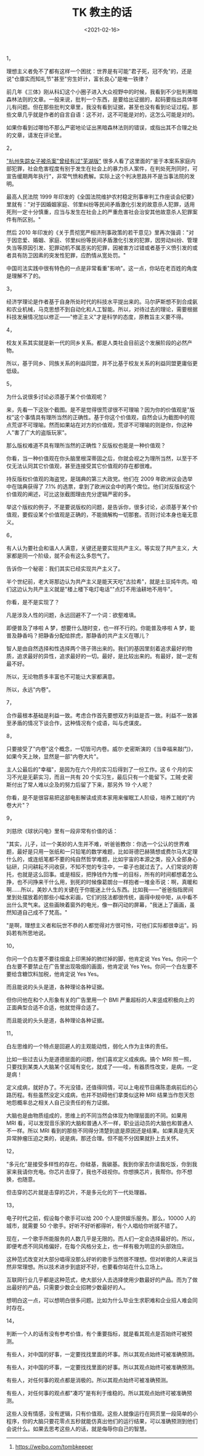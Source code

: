 #+TITLE: TK 教主的话
#+DATE: <2021-02-16>
#+TAGS[]: 他山之石

1，

理想主义者免不了都有这样一个困扰：世界是有可能"君子死，冠不免"的，还是说"仓廪实而知礼节"甚至"穷生奸计，富长良心"是唯一铁律？

前几年《三体》刚从科幻这个小圈子进入大众视野中的时候，我看到不少批判黑暗森林法则的文章。一般来说，批判一个东西，是要给出证据的，起码要指出具体哪儿有问题。但在那些批判文章里，我没有看到证据，甚至也没有看到论证过程。那些文章几乎就是作者的自言自语：这不对，这不可能是对的，这怎么可能是对的。

如果你看到过哪怕不那么严密地论证出黑暗森林法则的错误，或指出其不合理之处的文章，请发在评论里。

2，

[[https://www.sohu.com/a/409682454_119705]["杭州失踪女子被杀案"曾经有过"芜湖版"]]
很多人看了这里面的"鉴于本案系家庭内部犯罪，社会危害程度有别于发生在社会上的暴力杀人案件，在判处死刑同时，可宣告缓期两年执行"，非常气愤和费解。实际上这个判决思路并不是当事法院的发明。

最高人民法院 1999
年印发的《全国法院维护农村稳定刑事审判工作座谈会纪要》里就有："对于因婚姻家庭、邻里纠纷等民间矛盾激化引发的故意杀人犯罪，适用死刑一定十分慎重，应当与发生在社会上的严重危害社会治安其他故意杀人犯罪案件有所区别。"

然后 2010
年印发的《关于贯彻宽严相济刑事政策的若干意见》里再次强调："对于因恋爱、婚姻、家庭、邻里纠纷等民间矛盾激化引发的犯罪，因劳动纠纷、管理失当等原因引发、犯罪动机不属恶劣的犯罪，因被害方过错或者基于义愤引发的或者具有防卫因素的突发性犯罪，应酌情从宽处罚。"

中国司法实践中很有特色的一点是非常看重"影响"。这一点，你站在老百姓的角度是理解不了的。

3，

经济学理论是作者基于自身所处时代的科技水平提出来的。马尔萨斯想不到合成氨和农业机械，马克思想不到自动化和人工智能。所以，对待过去的理论，需要根据科技发展情况加以修正------"修正主义"才是科学的态度，原教旨主义要不得。

4，

校友关系其实就是新一代的同乡关系。都是人类社会目前这个发展阶段的必然产物。

所以，基于同乡、同族关系的利益同盟，并不比基于校友关系的利益同盟更庸俗更低级。

5，

为什么说很多讨论必须基于某个价值观呢？

来，先看一下这张个截图。是不是觉得很荒谬很不可理喻？因为你的价值观是"版权"这个事情具有理所当然的正确性。基于你这个价值观，自然会认为截图中的观点荒谬不可理喻。然而如果站在对方的价值观，荒谬不可理喻的则是你，你这种人"害了广大的盗版玩家"。

[[/images/tombkeeper-de-words.png]]

那么版权难道不具有理所当然的正确性？反版权也能是一种价值观？

你看，当一种价值观在你头脑里根深蒂固之后，你就会视之为理所当然，以至于不仅无法认同其它价值观，甚至连接受其它价值观的存在都很难。

持反版权价值观的海盗党，是瑞典的第三大政党。他们在 2009
年欧洲议会选举中在瑞典获得了 7.1%
的选票，拿到了欧洲议会中的两个席位。他们对反版权这个价值观的阐述，可比这张截图理由充分逻辑严密的多。

举这个版权的例子，不是要说版权的问题，是告诉你，很多讨论，必须基于某个价值观，要假设某个价值观是正确的，不能搞解构一切那套。否则讨论本身也毫无意义。

6，

有人认为要社会和谐人人满意，关键还是要实现共产主义。等实现了共产主义，大家都是同一个阶级，就不会有这么多怨气了。

告诉你一个秘密：我们其实已经实现共产主义了。

半个世纪前，老大哥那边认为共产主义是能天天吃"古拉希"，就是土豆炖牛肉。咱们这边认为共产主义就是"楼上楼下电灯电话""点灯不用油耕地不用牛"。

你看，是不是实现了？

凡是涉及人性的问题，永远回避不了一个词：欲壑难填。

即便普及了哆啦 A 梦，想要什么随时变，也一样不行的。你能普及哆啦 A
梦，能普及静香吗？把静香分配给胖虎，那静香的共产主义在哪儿？

智人是由自然选择和性选择两个筛子筛出来的。我们的基因里刻着追求最好的物质，追求最好的异性，追求最好的一切。最好，是比较出来的。有最好，就一定有最不好。

所以，无论物质多丰富也不可能让大家都满意。

所以，永远"内卷"。

7，

合作最根本基础是利益一致。考虑合作首先要想双方利益是否一致。利益不一致甚至矛盾的情况下谈合作，这种情况有个成语，叫与虎谋皮。

8，

只要接受了"内卷"这个概念，一切皆可内卷。威尔·史密斯演的《当幸福来敲门》，如果今天上映，显然是一部"内卷大片"。

主人公最后的"幸福"，是因为在六个月的实习后得到了一份工作。这 6
个月的实习不光是无薪实习，而且一共有 20
个实习生，最后只有一个能留下。工贼·史密斯付出了常人难以企及的努力后留了下来，那另外
19 个人呢？

你看，是不是很容易把这部电影解读成资本家用来催眠工人阶级，培养工贼的"内卷大片"？

9，

刘慈欣《球状闪电》里有一段非常有价值的话：

"其实，儿子，过一个美妙的人生并不难，听爸爸教你：你选一个公认的世界难题，最好是只用一张纸和一只铅笔的数学难题，比如哥德巴赫猜想或费尔马大定理什么的，或连纸笔都不要的纯自然哲学难题，比如宇宙的本源之类，投入全部身心钻研，只问耕耘不问收获，不知不觉的专注中，一辈子也就过去了。人们常说的寄托，也就是这么回事。或是相反，把挣钱作为惟一的目标，所有的时间都想着怎么挣，也不问挣来干什么用，到死的时候像葛朗台一样抱者一堆金币说：啊，真暖和啊......所以，美妙人生的关键在于你能迷上什么东西。比如我------"爸爸指指房间里到处摆放着的那些小幅水彩画，它们的技法都很传统，画得中规中矩，从中看不出什么灵气来。这些画映着窗外的电光，像一群闪动的屏幕，"我迷上了画画，虽然知道自己成不了梵高。"

"是啊，理想主义者和玩世不恭的人都觉得对方很可怜，可他们实际都很幸运"。妈妈若有所思地说。

10，

你问一个白左要不要往烟盒上印黑掉的肺烂掉的脚，他肯定说 Yes
Yes。你问一个白左要不要禁止在广告里出现吸烟的画面，他肯定说 Yes
Yes。你问一个白左要不要给含糖饮料加税，他肯定说 Yes Yes。

而且能说的头头是道，各种理论各种证据。

但你问他在和个人形象有关的广告里用一个 BMI
严重超标的人来竖成积极向上的正面典型合适不合适，他就觉得合适了。

而且能说的头头是道，各种理论各种证据。

11，

白左思维的一个特点是回避人的主观能动性，弱化人作为主体的责任。

比如一些过去认为是道德层面的问题，他们喜欢定义成疾病。搞个 MRI
照一照，只要找到某类人大脑某个区域有变化，就成了------哇，有器质性改变，是病，一定是病！

定义成病，就好办了。不光没错，还值得同情，可以上电视节目痛陈患病前后的心路历程。有些虽然没定义成病，也并不妨碍他们拿类似这种
MRI 结果当作怨天怨地怨概率总之相关人自己没责任的有力证据。

大脑也是由物质组成的，思维上的不同当然会体现为物理层面的不同。如果用 MRI
看，可以发现音乐家的大脑和普通人不一样，职业运动员的大脑也和普通人不一样。所以
MRI
看到的那些不同得分清楚到底是原因还是结果。如果真是先天异常肿瘤压迫之类的，说是病，那还合理。但不能不分因果就扑上去关怀。

12，

"多元化"是接受多样性的存在。你硅基，我碳基。我到你家去你请我吃饭，你到我家来我请你充电。你芯片击穿了，我也不歧视你。你想换芯片，我帮你。你不想换，也随意。

但击穿的芯片就是击穿的芯片，不是多元化的下一代处理器。

13，

电子时代之前，假设每个歌手可以给 200 个人提供娱乐服务。那么，10000
人的城市，就需要 50 个歌手。好听不好听都得听，有个人唱给你听就不错了。

现在，一个歌手所能服务的人数几乎是无限的。而人们一定会选择最好的。所以，即便考虑不同风格偏好，在每个风格分支上，也一样有极为明显的头部效应。

这种范式改变对大部分唱得没那么好听的歌手当然很不理想。但对听歌的人来说当然非常理想。所以技术进步到底好不好，也要看你站在什么立场上。

互联网行业几乎都是这种范式，绝大部分人去选择使用少数最好的产品。而为了做出最好的产品，只需要少数企业招聘少数最好的人。

想明白这一点，可以想明白很多问题。比如为什么毕业生求职难和企业招人难会同时存在。

14，

判断一个人的话有没有参考价值，有个重要指标，就是看其观点是否始终可被预测。

有些人，对中国的好事，一定要找找里面的坏事。所以其观点始终可被准确预测。

有些人，对中国的坏事，一定要找找里面的好事。所以其观点始终可被准确预测。

有些人，对任何事的观点都是消极的。所以其观点始终可被准确预测。

有些人，对任何事的观点都"凑巧"是有利于维稳的。所以其观点始终可被准确预测。

这些人没有情感，没有逻辑，只有价值观。这些人就像运行在网页里一段简单的小程序，你的大脑只要花零点五秒就能仿真出他们的运行结果，可以准确预测到他们会说什么。如果去思考这些人的话，就是侮辱你自己的智慧。

--------------

1. [[https://weibo.com/tombkeeper]]
